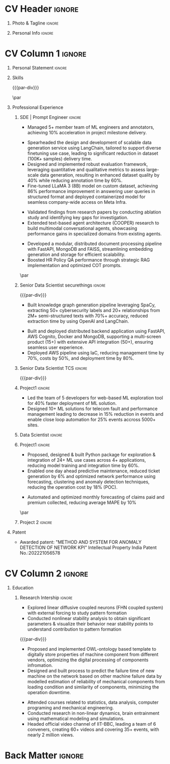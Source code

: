 * Config/Preamble :noexport:ATTACH:

:PROPERTIES:
:ID:       8f68008d-a285-4bae-a653-5488ec7ebd44
:END:
 adapted from @aidanscannell/[[https://github.com/aidanscannell/my-org-resume.git][my-org-resume]]
** LaTeX Config :ATTACH:
#+BEGIN_SRC emacs-lisp :exports none  :results none :eval always
(setq org-latex-logfiles-extensions (quote ("lof" "lot" "tex~" "aux" "idx" "log" "out" "toc" "nav" "snm" "vrb" "dvi" "fdb_latexmk" "blg" "brf" "fls" "entoc" "ps" "spl" "bbl" "xmpi" "run.xml" "bcf")))
(add-to-list 'org-latex-classes
             '("altacv" "\\documentclass[10pt,a4paper,ragged2e,withhyper]{altacv}

% Change the page layout if you need to
\\geometry{left=1.25cm,right=1.25cm,top=1.5cm,bottom=1.5cm,columnsep=1.2cm}

% Use roboto and lato for fonts
\\renewcommand{\\familydefault}{\\sfdefault}

% Change the colours if you want to
\\definecolor{SlateGrey}{HTML}{2E2E2E}
\\definecolor{LightGrey}{HTML}{666666}
\\definecolor{DarkPastelRed}{HTML}{450808}
\\definecolor{PastelRed}{HTML}{8F0D0D}
\\definecolor{GoldenEarth}{HTML}{E7D192}
\\colorlet{name}{black}
\\colorlet{tagline}{PastelRed}
\\colorlet{heading}{DarkPastelRed}
\\colorlet{headingrule}{GoldenEarth}
\\colorlet{subheading}{PastelRed}
\\colorlet{accent}{PastelRed}
\\colorlet{emphasis}{SlateGrey}
\\colorlet{body}{LightGrey}

% Change some fonts, if necessary
\\renewcommand{\\namefont}{\\Huge\\rmfamily\\bfseries}
\\renewcommand{\\personalinfofont}{\\footnotesize}
\\renewcommand{\\cvsectionfont}{\\LARGE\\rmfamily\\bfseries}
\\renewcommand{\\cvsubsectionfont}{\\large\\bfseries}

% Change the bullets for itemize and rating marker
% for \\cvskill if you want to
\\renewcommand{\\itemmarker}{{\\small\\textbullet}}
\\renewcommand{\\ratingmarker}{\\faCircle}
"

               ("\\cvsection{%s}" . "\\cvsection*{%s}")
               ("\\cvevent{%s}" . "\\cvevent*{%s}")))
(setq org-latex-packages-alist 'nil)
(setq org-latex-default-packages-alist
      '(("rm" "roboto"  t)
        ("defaultsans" "lato" t)
        ("" "paracol" t)
        ))
#+END_SRC
#+LATEX_CLASS: altacv
#+LATEX_HEADER: \columnratio{0.6} % Set the left/right column width ratio to 6:4.
#+LATEX_HEADER: \usepackage[bottom]{footmisc}
*** Bibliography
# #+LATEX_HEADER: \DeclareNameAlias{sortna nme}{last-first}
#+LATEX_HEADER: \DeclareNameAlias{sortname}{given-family}
# #+LATEX_HEADER: \addbibresource{aidan.bib}
# #+LATEX_HEADER: \usepackage[citestyle=numeric-comp, maxcitenames=1, maxbibnames=4, doi=false, isbn=false, eprint=true, backend=bibtex, hyperref=true, url=false, natbib=true]{biblatex}
# #+LATEX_HEADER: \usepackage[backend=biber, sorting=nyvt, style=authoryear, firstinits]{biblatex}
# #+LATEX_HEADER: \usepackage[backend=natbib, giveninits=true]{biblatex}
#+LATEX_HEADER: \usepackage[style=trad-abbrv,sorting=none,sortcites=true,doi=false,url=false,giveninits=true,hyperref]{biblatex}

** Exporter Settings
#+AUTHOR: Madhusudan Kumar
#+EXPORT_FILE_NAME: ./resume.pdf
#+OPTIONS: toc:nil title:nil H:1
** Macros
#+MACRO: cvevent \cvevent{$1}{$2}{$3}{$4}
#+MACRO: cveventrole \cveventrole{$1}
#+MACRO: cvachievement \cvachievement{$1}{$2}{$3}{$4}
#+MACRO: cvtag \cvtag{$1}
#+MACRO: divider \divider
#+MACRO: par-div \par\divider\par
#+MACRO: new-page \newpage
#+MACRO: cveventacad \cveventacad{$1}{$2}{$3}{$4}{$5}
#+MACRO: cveventcomp \cveventcomp{$1}{$2}{$3}{$4}{$5}
#+MACRO: cvdomain \cvdomain{$1}
#+MACRO: par \par
#+MACRO: cvproject \cvproject{$1}
#+MACRO: cvsubsection \cvsubsection{$1}

* CV Header :ignore:
** Photo & Tagline :ignore:
#+begin_export latex
\name{Madhusudan Kumar}
\photoR{2.8cm}{logo.png}
\tagline{Machine Learning Engineer}
#+end_export

** Personal Info :ignore:
#+begin_export latex
\personalinfo{
  %\homepage{None}
  \email{max12525k@gmail.com}
  \phone{+91 9969072292}
  %\location{Mumbai, India}
  \github{max12525k}
  \linkedin{max12525k}
  %\dob{12 Jan 1995}
  %\driving{None}
}
\makecvheader
#+end_export

* CV Column 1 :ignore:
#+begin_export latex
%\begin{paracol}{2}
#+end_export
** Personal Statement :ignore:
#+begin_export latex
 \begin{quote}
 Machine Learning Engineer with 5.6 years of experience in applying machine learning, natural language understanding, Generative AI and software engineering to solving problems in smart customer interaction,   threat mapping, predictive maintenance and revenue forecasting. Major career highlights include:

\begin{itemize}
  \item Designed data generation service for rapid dataset delivery & model finetuning for given use case.
  \item Advanced research on multimodal conversational agent by extending previous research.
  \item Led cross functional team to deliver AI-powered application with 50+ backend APIs.
  \item Developed Python Package to reduce model integration time by 60\%.
\end{itemize}
\end{quote}
#+end_export
** Personal Statement Amazon :ignore:noexport:
#+begin_export latex
 \begin{quote}
 ``I am an aspiring data scientist who loves exploring new things with data''
 \end{quote}
#+end_export
** Skills

{{{cvtag(Python)}}}
{{{cvtag(PyTorch)}}}
{{{cvtag(LangChain)}}}
{{{cvtag(GenAI)}}}
{{{cvtag(RAG)}}}
{{{cvtag(Transformers)}}}
{{{cvtag(HuggingFace)}}}
{{{cvtag(Pandas)}}}
{{{cvtag(Scikit-learn)}}}
{{{par-div}}}
{{{cvtag(FastAPI)}}}
{{{cvtag(VectorDB)}}}
{{{cvtag(MongoDB)}}}
{{{cvtag(MYSQL/PostgreSQL)}}}
{{{cvtag(Git)}}}
{{{cvtag(CI/CD)}}}
{{{cvtag(AWS)}}}
{{{cvtag(Linux)}}}
{{{cvtag(Docker)}}}

{{{par}}}

** Professional Experience

*** SDE | Prompt Engineer :ignore:
{{{cvevent(Machine Learning Engineer, Meta | Unifytech, Nov 2023 - Ongoing, Mumbai, India)}}}

{{{cvproject(Project Management)}}}
- Managed 5+ member team of ML engineers and annotators, achieving 10% acceleration in project milestone delivery.
{{{cvproject(AI for Smart Glasses)}}}
- Spearheaded the design and development of scalable data generation service using LangChain, tailored to support diverse finetuning use case, leading to significant reduction in dataset (100K+ samples) delivery time.
- Designed and implemented robust evaluation framework, leveraging quantitative and qualitative metrics to assess large-scale data generation, resulting in enhanced dataset quality by 40% while reducing annotation time by 60%.
- Fine-tuned LLaMA 3 (8B) model on custom dataset, achieving 86% performance improvement in answering user queries in structured format and deployed containerized model for seamless company-wide access on Meta Infra.
# - Successfully containerized and deployed fine-tuned model using Docker, leveraging Kubernetes for orchestration and seamless company-wide accessibility on Meta infrastructure.
{{{cvproject(Research on Conversational Agents)}}}
- Validated findings from research papers by conducting ablation study and identifying key gaps for investigation.
- Extended text-based agent architecture (COOPER) research to build multimodal conversational agents, showcasing performance gains in specialized domains from existing agents.

{{{cvproject(HRMS Chatbot)}}}
- Developed a modular, distributed document processing pipeline with FastAPI, MongoDB and FAISS, streamlining embedding generation and storage for efficient scalability.
- Boosted HR Policy QA performance through strategic RAG implementation and optimized COT prompts.


{{{cvtag(LLAMA3)}}}
{{{cvtag(LangChain)}}}
{{{cvtag(Transformers)}}}
{{{cvtag(PEFT)}}}
{{{cvtag(Cosine Similarity)}}}
{{{cvtag(LLM Evaluation)}}}
{{{cvtag(Docker)}}}
{{{cvtag(FastAPI)}}}
{{{par}}}

*** Senior Data Scientist securethings :ignore:
{{{par-div}}}
{{{cvevent(Senior Data Scientist, SecureThings.AI, Sep 2022 - Sep 2023, Mumbai\, India)}}}

# {{{cvdomain(Automative Cybersecurity)}}}
{{{cvproject(Knowledge Graph Generation with AI)}}}

- Built knowledge graph generation pipeline leveraging SpaCy, extracting 50+ cybersecurity labels and 20+ relationships from 2M+ semi-structured texts with 70%+ accuracy, reduced extraction time by using OpenAI and LangChain.
# - Designed and developed LLM pipeline using LangChain to improve labels and relationship extraction by 15% and reducing the time taken by 90%.
{{{cvproject(Product Development and deployment)}}}
- Built and deployed distributed backend application using FastAPI, AWS Cognito, Docker and MongoDB, supporting a multi-screen product (15+) with extensive API integration (50+), ensuring seamless user experience.
- Deployed AWS pipeline using IaC, reducing management time by 70%, costs by 50%, and deployment time by 80%.
{{{cvtag(NLP)}}}
{{{cvtag(NER)}}}
{{{cvtag(PyTorch)}}}
{{{cvtag(SpaCy)}}}
{{{cvtag(LangChain)}}}
{{{cvtag(FastAPI)}}}
{{{cvtag(MongoDB)}}}
{{{cvtag(Docker)}}}
{{{cvtag(IaC)}}}
{{{cvtag(LLM)}}}
{{{cvtag(OpenAI)}}}

*** Senior Data Scientist TCS :ignore:
{{{par-div}}}
{{{cvevent(Senior Data Scientist, Tata Consultancy Services, Apr 2019 - Sep 2022, Mumbai\, India)}}}

*** Project1 :ignore:
# {{{cvdomain(Telecommunication)}}}
# - Participated in client calls for requirements gathering to refine product roadmap.
# - Collaborated with cross functional team, enabling solution delivery and model expainability.
{{{cvproject(AI Platform for Telecommunication)}}}
- Led the team of 5 developers for web-based ML exploration tool for 40% faster deployment of ML solution.
- Designed 10+ ML solutions for telecom fault and performance management leading to decrease in 15% reduction in events and enable close loop automation for 25% events accross 5000+ sites.
# - Collaborated with clients to reduce the delivery time of mutually agreed milestone by 5%.
# - Collaberated with data engineer, domain expert and solution architect to design federated ML architecture to deploy ML solution across 5000+ sites to limit the response time in seconds

# {{{cvtag(Federated ML)}}}
# {{{cvtag(Scikit-Learn)}}}
# {{{cvtag(Pandas)}}}
# {{{cvtag(Leadership)}}}
# {{{cvtag(Linux)}}}
# {{{cvtag(MLOps)}}}
*** Data Scientist :ignore:
# {{{par-div}}}
{{{cveventrole(Data Scientist)}}}

*** Project1 :ignore:
# {{{cvdomain(Telecommunication)}}}
{{{cvproject(AI Platform for Telecommunication)}}}
- Proposed, designed & built Python package for exploration & integration of 24+ ML use cases across 4+ applications, reducing model training and integration time by 60%.
# - Optimise network management by building usecases for predictive maintenance of network, reduced fault ticket generation and detection of network performance loss (IP filing in progress)
# - Proposed, designed & built Python package for integration of 24+ ML use cases across 4+ applications, reducing integration time by 60%
# - Developed GUI application for end to end exploration of ML use cases by data scientist and domain expert alike
- Enabled one day ahead predictive maintenance, reduced ticket generation by 6% and optimized network performance using forecasting, clustering  and anomaly detection techniques, reducing the operation cost by 18% (POC).
# {{{cvproject(ML Research for Telecommunication)}}}
# - Awarded patent:”METHOD AND SYSTEM FOR ANOMALY DETECTION OF NETWORK KPI” Intellectual Property India Patent No.:202221056578
{{{cvproject(ML for Revenue Forecasting in Insurance)}}}
- Automated and optimized monthly forecasting of claims paid and premium collected, reducing average MAPE by 10%

# - Reduced number of tickets by 6% via automating the identification of alarm’s cluster with root alarm (POC).
# - Improved network performance by deploying anomaly detection algorithm on MS Azure cloud for network loss and latency, detecting half an hour prior to performance degration (Patent in process).
# - Improved decision making by automating and optimising monthly forecasting of claims paid and premium collected by reducing MAPE by 10%.
# - Mentored two peers for integration of ML use cases across 4+ applications

{{{cvtag(Xgboost)}}}
{{{cvtag(Scikit-learn)}}}
{{{cvtag(SARIMAX)}}}
{{{cvtag(Mlextend)}}}
{{{cvtag(Anomaly Detection)}}}
{{{cvtag(Plotly)}}}
{{{cvtag(Pyod)}}}
{{{cvtag(Pytest)}}}
{{{cvtag(AZURE VM)}}}
{{{par}}}
***  Project 2 :ignore:
# {{{par-div}}}
# {{{cvdomain(Insurance)}}}
# {{{cvproject(ML for Revenue Forecasting in Insurance)}}}
# - Automated and optimised monthly forecasting of claims paid and premium collected, reducing average Mape by 10%
# - Explored and generated Covid-19 business impact report against all policies
# - Forecast monthly data storage capacity requirement for effective functioning of database
# - Estimate CRUD execution time for improved delivery of executive reports

# {{{cvtag(Timeseries Forecasting)}}}
# {{{cvtag(Data Analysis)}}}
# {{{cvtag(Reporting)}}}
# {{{cvtag(ARIMA)}}}
# {{{cvtag(Data Analysis)}}}
# {{{cvtag(Data wrangling)}}}
# {{{cvtag(ARIMA)}}}
** Patent
{{{cvsubsection(Patent)}}}
- Awarded patent: "METHOD AND SYSTEM FOR ANOMALY DETECTION OF NETWORK KPI" Intellectual Property India Patent No.:202221056578

** Projects :ignore:noexport:
*** Masters thesis :ignore:
# {{{cveventacad(Reliability Analysis of Self-Aware Components on Network, Indian Institue of Technology\, Bomaby , Prof. M.S. Kulkarni \& Prof. T.K Bhandarkar, July 2017 - Nov 2018, Mumbai\, India)}}}
{{{cveventacad(Masters Thesis, Indian Institue of Technology\, Bomaby , Prof. M.S. Kulkarni, July 2017 - Nov 2018, Mumbai\, India)}}}
- Proposed and Implemented OWL-ontology template to digitally store properties of machine component from different vendors, optimizing the digital processing of components.
- Designed and built process to predict the failure time of new machine on the network to minimize the operation down time using modelled estimation of reliability of mechanical components from loading condition and similarity of components.
# {{{par-div}}}
** Position of Responsibility :noexport:
{{{cvevent(Overall Coordinator, IIT-BBC, Apr 2015 - Mar 2016, Mumbai\, India)}}}
- Sucessfully headed official video channel, leading a team of 6 conveners, creating 60+ videos and covering 35+ events, with nearly 2 million views
# -  Interviewed 10+ Artists & Covered 40+ events in SpicMacay convention 2015
# {{{cvtag(Leadership)}}}
# {{{cvtag(Communication)}}}
# {{{cvtag(Video editing)}}}
# {{{cvtag()}}}


** Newpage :ignore:noexport:
# {{{new-page}}}

** A day of my life :noexport:
# #+begin_export latex
# % \medskip

# % \cvsection{A Day of My Life}

# % % Adapted from @Jake's answer from http://tex.stackexchange.com/a/82729/226
# % % \wheelchart{outer radius}{inner radius}{
# % % comma-separated list of value/text width/color/detail}
# % \wheelchart{1.5cm}{0.5cm}{%
# %   6/8em/accent!30/{Sleep,\\beautiful sleep},
# %   3/8em/accent!40/Eat,
# %   8/8em/accent!60/Work Fast to Sleep More,
# %   2/10em/accent/Sleep More,
# %   5/6em/accent!20/pull everyone's leg,
# % }

# % % use ONLY \newpage if you want to force a page break for
# % % ONLY the current column
# % \newpage
# #+end_export

** Newpage :ignore:noexport:
# {{{new-page}}}


* CV Column 2 :ignore:
# Switch to the right column - will automatically move to the next page.
#+begin_export latex
%\switchcolumn
#+end_export

** Skills :ignore:noexport:
{{{cvtag(Python)}}}
{{{cvtag(RAG)}}}
{{{cvtag(Scikit-learn)}}}
{{{cvtag(VectorDB)}}}
{{{cvtag(GenAI)}}}
{{{cvtag(Keras)}}}
{{{cvtag(PyTorch)}}}
{{{cvtag(LangChain)}}}
{{{par-div}}}

{{{cvtag(FastAPI)}}}
{{{cvtag(MongoDB)}}}
{{{cvtag(SQL)}}}
{{{cvtag(MLOPS)}}}
{{{par-div}}}

{{{cvtag(Git)}}}
{{{cvtag(IaC)}}}
{{{cvtag(AWS)}}}
{{{cvtag(Linux)}}}
{{{cvtag(Docker)}}}


** Education

*** Research Intership :ignore:
# {{{par-div}}}
# {{{cvevent(Research Internship, Chiba University, May 2016 - Jun 2016, Chiba\, Japan)}}}
 {{{cveventacad(Internship, Chiba University, Prof. T. Sakurai, May 2016 - Jun 2016, Chiba\, Japan)}}}

- Explored linear diffusive coupled neurons (FHN coupled system) with external forcing to study pattern formation
- Conducted nonlinear stability analysis to obtain significant parameters & visualize their behavior near stability points to understand contribution to pattern formation

{{{cvtag(Visualization)}}}
{{{cvtag(MATLAB)}}}
{{{cvtag(Linear algebra)}}}
{{{cvtag(Overseas Experience)}}}
{{{par-div}}}

{{{cvevent(M.Tech\ in Mechanical Engineering, IIT-B, Jul 2017 - Nov 2018,)}}}
# - Specialization in CADA
- Proposed and implemented OWL-ontology based template to digitally store properties of machine component from different vendors, optimizing the digital processing of components infromation.
- Designed and built process to predict the failure time of new machine on the network based on other machine failure data by modelled estimation of reliability of mechanical components from loading condition and similarity of components, minimizing the operation downtime.

# {{{divider}}}

{{{cvevent(B.Tech\ in Mechanical Engineering, IIT-B, Jul 2013 - Jun 2017,)}}}
- Attended courses related to statistics, data analysis, computer programing and mechanical engineering.
- Conducted research in non-linear dynamics, brain entrainment using mathematical modeling and simulations.
- Headed official video channel of IIT-BBC, leading a team of 6 conveners, creating 60+ videos and covering 35+ events, with nearly 2 million views.
# {{{divider}}}
# {{{cvevent(Internship\ in Non Linear Dynamics, Chiba University, May 2016 - Jun 2016,)}}}
# - Researched on pattern formation and created meaningful visualization.




** Education condensed :ignore:noexport:
** Education :ignore:noexport:
{{{cvevent(M.Tech+B.Tech\ in Mechanical Engineering, Indian Institute of Technology Bombay, Jul 2013 - Nov 2018, Mumbai\, India)}}}

- Sucessfully designed process to predict failure time of machines on the network to minimize the operation downtime.
- Proposed and implemented standard template using owl ontology to digitally store properties of machine component from different vendors.
- Sucessfully headed official video channel, leading a team of 6 conveners, creating 60+ videos and covering 35+ events, with nearly 2 million views.
- Researched on pattern formation and created meaningful visualization as an Intern in non-linear dynamics at Chiba University, Japan.
** Newpage :ignore:noexport:
#+BEGIN_EXPORT latex
% \newpage
#+END_EXPORT

** My Life Philosophy :noexport:
#+begin_export latex
% \begin{quote}
% ``Love''
% \end{quote}
#+end_export

# ** Most Proud Of :ignore:
# #+begin_export latex
# \cvsection{Most Proud of}
# #+end_export

# #+begin_export latex
#
# #+end_export

# #+begin_export latex
# \divider

# #+end_export

** Extracurricular :ignore:noexport:

# - Sucessfully headed official video channel of IIT-BBC, leading a team of 6 conveners, creating 60+ videos and covering 35+ events, with nearly 2 million views.
# - Mentored 100+ students to produce 20+ short films during Freshizza festival
- Core team member of "Mechanical Freshie", a video with more than 630,000 views.
- Supported students with physics classes for IIT-JEE exam.
# {{{cvachievement(\faCertificate,Mentor freshmen in Video E, )}}}
# - Customize emacs in free time for optimised development
# {{{divider}}}

** Certification :ignore:noexport:

- Data Analysis with Pandas and Python
- Python for Timeseries Data Analysis
# {{{cvachievement(\faTrophy,abc , Bronze/Silver/Gold)}}}

** Languages :noexport:
#+begin_export latex
% \cvsection{Languages}

% \cvskill{English}{5}
% \divider

% \cvskill{Hindi}{4}
% \divider

% \cvskill{Bhojpuri}{3}

% %% Yeah I didn't spend too much time making all the
% %% spacing consistent... sorry. Use \smallskip, \medskip,
% %% \bigskip, \vpsace etc to make ajustments.
% \medskip
#+end_export


* Back Matter :ignore:
#+begin_export latex
%\end{paracol}
%\end{document}
#+end_export
